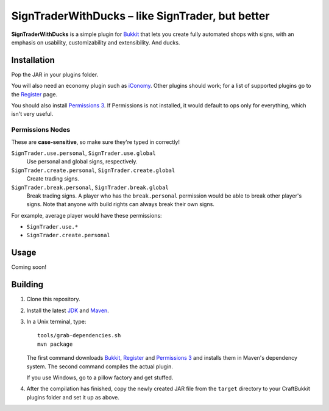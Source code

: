 ======================================================
 SignTraderWithDucks |--| like SignTrader, but better
======================================================

**SignTraderWithDucks** is a simple plugin for Bukkit_ that lets you
create fully automated shops with signs, with an emphasis on usability,
customizability and extensibility. And ducks.

Installation
============

Pop the JAR in your plugins folder.

You will also need an economy plugin such as iConomy_. Other plugins
should work; for a list of supported plugins go to the Register_ page.

You should also install `Permissions 3`_. If Permissions is not
installed, it would default to ops only for everything, which isn't very
useful.

Permissions Nodes
-----------------

These are **case-sensitive**, so make sure they're typed in correctly!

``SignTrader.use.personal``, ``SignTrader.use.global``
    Use personal and global signs, respectively.
``SignTrader.create.personal``, ``SignTrader.create.global``
    Create trading signs.
``SignTrader.break.personal``, ``SignTrader.break.global``
    Break trading signs. A player who has the ``break.personal``
    permission would be able to break other player's signs. Note that
    anyone with build rights can always break their own signs.

For example, average player would have these permissions:

* ``SignTrader.use.*``
* ``SignTrader.create.personal``

Usage
=====

Coming soon!

Building
========

1. Clone this repository.

2. Install the latest JDK_ and Maven_.

3. In a Unix terminal, type::

       tools/grab-dependencies.sh
       mvn package

   The first command downloads Bukkit_, Register_ and `Permissions 3`_
   and installs them in Maven's dependency system. The second command
   compiles the actual plugin.

   If you use Windows, go to a pillow factory and get stuffed.

4. After the compilation has finished, copy the newly created JAR file
   from the ``target`` directory to your CraftBukkit plugins folder and
   set it up as above.

.. _Bukkit: http://www.bukkit.org/
.. _JDK: http://www.oracle.com/technetwork/java/javase/downloads/index.html
.. _Maven: http://maven.apache.org/
.. _Register: http://forums.bukkit.org/threads/16849/
.. _Permissions 3: http://forums.bukkit.org/threads/18430/
.. _iConomy: http://forums.bukkit.org/threads/40/

.. |--| unicode:: U+2013 .. en dash
.. |---| unicode:: U+2014 .. em dash
   :trim:
